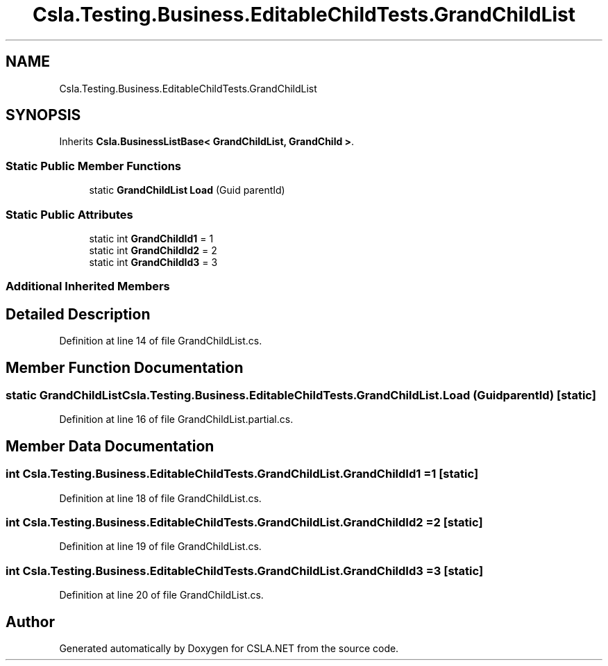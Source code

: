 .TH "Csla.Testing.Business.EditableChildTests.GrandChildList" 3 "Wed Jul 21 2021" "Version 5.4.2" "CSLA.NET" \" -*- nroff -*-
.ad l
.nh
.SH NAME
Csla.Testing.Business.EditableChildTests.GrandChildList
.SH SYNOPSIS
.br
.PP
.PP
Inherits \fBCsla\&.BusinessListBase< GrandChildList, GrandChild >\fP\&.
.SS "Static Public Member Functions"

.in +1c
.ti -1c
.RI "static \fBGrandChildList\fP \fBLoad\fP (Guid parentId)"
.br
.in -1c
.SS "Static Public Attributes"

.in +1c
.ti -1c
.RI "static int \fBGrandChildId1\fP = 1"
.br
.ti -1c
.RI "static int \fBGrandChildId2\fP = 2"
.br
.ti -1c
.RI "static int \fBGrandChildId3\fP = 3"
.br
.in -1c
.SS "Additional Inherited Members"
.SH "Detailed Description"
.PP 
Definition at line 14 of file GrandChildList\&.cs\&.
.SH "Member Function Documentation"
.PP 
.SS "static \fBGrandChildList\fP Csla\&.Testing\&.Business\&.EditableChildTests\&.GrandChildList\&.Load (Guid parentId)\fC [static]\fP"

.PP
Definition at line 16 of file GrandChildList\&.partial\&.cs\&.
.SH "Member Data Documentation"
.PP 
.SS "int Csla\&.Testing\&.Business\&.EditableChildTests\&.GrandChildList\&.GrandChildId1 = 1\fC [static]\fP"

.PP
Definition at line 18 of file GrandChildList\&.cs\&.
.SS "int Csla\&.Testing\&.Business\&.EditableChildTests\&.GrandChildList\&.GrandChildId2 = 2\fC [static]\fP"

.PP
Definition at line 19 of file GrandChildList\&.cs\&.
.SS "int Csla\&.Testing\&.Business\&.EditableChildTests\&.GrandChildList\&.GrandChildId3 = 3\fC [static]\fP"

.PP
Definition at line 20 of file GrandChildList\&.cs\&.

.SH "Author"
.PP 
Generated automatically by Doxygen for CSLA\&.NET from the source code\&.
